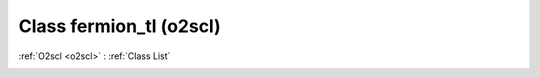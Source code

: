 Class fermion_tl (o2scl)
========================

:ref:`O2scl <o2scl>` : :ref:`Class List`

.. _fermion_tl:

.. doxygenclass:: o2scl::fermion_tl
